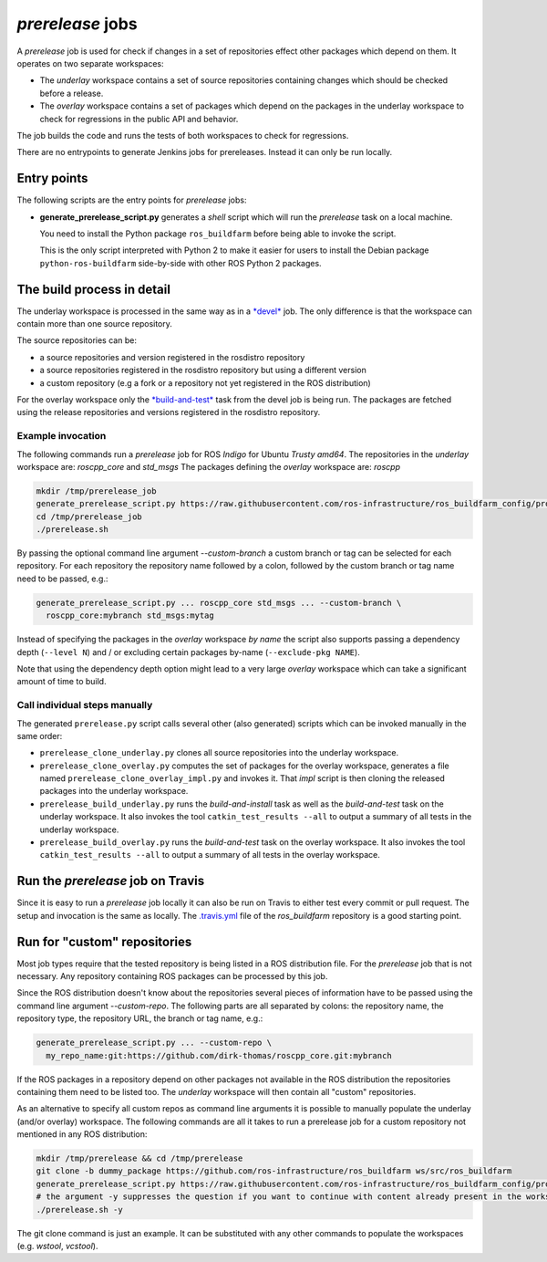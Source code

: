 *prerelease* jobs
=================

A *prerelease* job is used for check if changes in a set of repositories effect
other packages which depend on them.
It operates on two separate workspaces:

* The *underlay* workspace contains a set of source repositories containing
  changes which should be checked before a release.

* The *overlay* workspace contains a set of packages which depend on the
  packages in the underlay workspace to check for regressions in the public API
  and behavior.

The job builds the code and runs the tests of both workspaces to check for
regressions.

There are no entrypoints to generate Jenkins jobs for prereleases.
Instead it can only be run locally.


Entry points
------------

The following scripts are the entry points for *prerelease* jobs:

* **generate_prerelease_script.py** generates a *shell* script which will run
  the *prerelease* task on a local machine.

  You need to install the Python package ``ros_buildfarm`` before being able to
  invoke the script.

  This is the only script interpreted with Python 2 to make it easier for users
  to install the Debian package ``python-ros-buildfarm`` side-by-side with
  other ROS Python 2 packages.


The build process in detail
---------------------------

The underlay workspace is processed in the same way as in a
`*devel* <devel_jobs.rst#the-build-process-in-detail>`_ job.
The only difference is that the workspace can contain more than one source
repository.

The source repositories can be:

* a source repositories and version registered in the rosdistro repository
* a source repositories registered in the rosdistro repository but using a
  different version
* a custom repository (e.g a fork or a repository not yet registered in the ROS
  distribution)

For the overlay workspace only the
`*build-and-test* <devel_jobs.rst#build-and-test>`_ task from the devel job is
being run.
The packages are fetched using the release repositories and versions registered
in the rosdistro repository.


Example invocation
^^^^^^^^^^^^^^^^^^

The following commands run a *prerelease* job for ROS *Indigo* for Ubuntu
*Trusty* *amd64*.
The repositories in the *underlay* workspace are: *roscpp_core* and *std_msgs*
The packages defining the *overlay* workspace are: *roscpp*

.. code:: sh

  mkdir /tmp/prerelease_job
  generate_prerelease_script.py https://raw.githubusercontent.com/ros-infrastructure/ros_buildfarm_config/production/index.yaml indigo default ubuntu trusty amd64 roscpp_core std_msgs --pkg roscpp --output-dir /tmp/prerelease_job
  cd /tmp/prerelease_job
  ./prerelease.sh

By passing the optional command line argument `--custom-branch` a custom branch
or tag can be selected for each repository.
For each repository the repository name followed by a colon, followed by the
custom branch or tag name need to be passed, e.g.:

.. code:: sh

  generate_prerelease_script.py ... roscpp_core std_msgs ... --custom-branch \
    roscpp_core:mybranch std_msgs:mytag

Instead of specifying the packages in the *overlay* workspace *by name* the
script also supports passing a dependency depth (``--level N``) and / or
excluding certain packages by-name (``--exclude-pkg NAME``).

Note that using the dependency depth option might lead to a very large
*overlay* workspace which can take a significant amount of time to build.


Call individual steps manually
^^^^^^^^^^^^^^^^^^^^^^^^^^^^^^

The generated ``prerelease.py`` script calls several other (also generated)
scripts which can be invoked manually in the same order:

* ``prerelease_clone_underlay.py`` clones all source repositories into the
  underlay workspace.
* ``prerelease_clone_overlay.py`` computes the set of packages for the overlay
  workspace, generates a file named ``prerelease_clone_overlay_impl.py`` and
  invokes it.
  That *impl* script is then cloning the released packages into the underlay
  workspace.
* ``prerelease_build_underlay.py`` runs the *build-and-install* task as well as
  the *build-and-test* task on the underlay workspace.
  It also invokes the tool ``catkin_test_results --all`` to output a
  summary of all tests in the underlay workspace.
* ``prerelease_build_overlay.py`` runs the *build-and-test* task on the overlay
  workspace.
  It also invokes the tool ``catkin_test_results --all`` to output a
  summary of all tests in the overlay workspace.

Run the *prerelease* job on Travis
----------------------------------

Since it is easy to run a *prerelease* job locally it can also be run on Travis to either test every commit or pull request.
The setup and invocation is the same as locally.
The `.travis.yml <https://github.com/ros-infrastructure/ros_buildfarm/blob/master/.travis.yml>`_ file of the *ros_buildfarm* repository is a good starting point.

Run for "custom" repositories
-----------------------------

Most job types require that the tested repository is being listed in a ROS distribution file.
For the *prerelease* job that is not necessary.
Any repository containing ROS packages can be processed by this job.

Since the ROS distribution doesn't know about the repositories several pieces
of information have to be passed using the command line argument
`--custom-repo`.
The following parts are all separated by colons: the repository name, the
repository type, the repository URL, the branch or tag name, e.g.:

.. code:: sh

  generate_prerelease_script.py ... --custom-repo \
    my_repo_name:git:https://github.com/dirk-thomas/roscpp_core.git:mybranch

If the ROS packages in a repository depend on other packages not available in
the ROS distribution the repositories containing them need to be listed too.
The *underlay* workspace will then contain all "custom" repositories.

As an alternative to specify all custom repos as command line arguments it is possible to manually populate the underlay (and/or overlay) workspace.
The following commands are all it takes to run a prerelease job for a custom repository not mentioned in any ROS distribution:

.. code:: sh

  mkdir /tmp/prerelease && cd /tmp/prerelease
  git clone -b dummy_package https://github.com/ros-infrastructure/ros_buildfarm ws/src/ros_buildfarm
  generate_prerelease_script.py https://raw.githubusercontent.com/ros-infrastructure/ros_buildfarm_config/production/index.yaml kinetic default ubuntu xenial amd64 --output-dir .
  # the argument -y suppresses the question if you want to continue with content already present in the workspace
  ./prerelease.sh -y

The git clone command is just an example.
It can be substituted with any other commands to populate the workspaces (e.g. `wstool`, `vcstool`).
